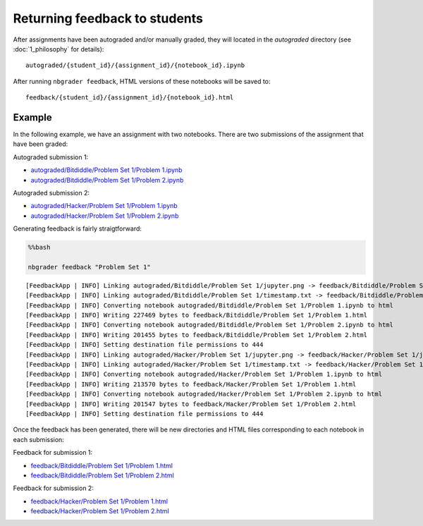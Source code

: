 
Returning feedback to students
==============================

.. seealso::

    :doc:`/command_line_tools/nbgrader-feedback`
        Command line options for ``nbgrader feedback``
        
    :doc:`1_philosophy`
        Details about how the directory hierarchy is structured

After assignments have been autograded and/or manually graded, they will located in the `autograded` directory (see :doc:`1_philosophy` for details):

::

    autograded/{student_id}/{assignment_id}/{notebook_id}.ipynb

After running ``nbgrader feedback``, HTML versions of these notebooks
will be saved to:

::

    feedback/{student_id}/{assignment_id}/{notebook_id}.html

Example
-------

In the following example, we have an assignment with two notebooks.
There are two submissions of the assignment that have been graded:

Autograded submission 1:

-  `autograded/Bitdiddle/Problem Set 1/Problem
   1.ipynb <autograded/Bitdiddle/Problem%20Set%201/Problem%201.html>`__
-  `autograded/Bitdiddle/Problem Set 1/Problem
   2.ipynb <autograded/Bitdiddle/Problem%20Set%201/Problem%202.html>`__

Autograded submission 2:

-  `autograded/Hacker/Problem Set 1/Problem
   1.ipynb <autograded/Hacker/Problem%20Set%201/Problem%201.html>`__
-  `autograded/Hacker/Problem Set 1/Problem
   2.ipynb <autograded/Hacker/Problem%20Set%201/Problem%202.html>`__

Generating feedback is fairly straigtforward:

.. code:: python

    %%bash
    
    nbgrader feedback "Problem Set 1"


.. parsed-literal::

    [FeedbackApp | INFO] Linking autograded/Bitdiddle/Problem Set 1/jupyter.png -> feedback/Bitdiddle/Problem Set 1/jupyter.png
    [FeedbackApp | INFO] Linking autograded/Bitdiddle/Problem Set 1/timestamp.txt -> feedback/Bitdiddle/Problem Set 1/timestamp.txt
    [FeedbackApp | INFO] Converting notebook autograded/Bitdiddle/Problem Set 1/Problem 1.ipynb to html
    [FeedbackApp | INFO] Writing 227469 bytes to feedback/Bitdiddle/Problem Set 1/Problem 1.html
    [FeedbackApp | INFO] Converting notebook autograded/Bitdiddle/Problem Set 1/Problem 2.ipynb to html
    [FeedbackApp | INFO] Writing 201455 bytes to feedback/Bitdiddle/Problem Set 1/Problem 2.html
    [FeedbackApp | INFO] Setting destination file permissions to 444
    [FeedbackApp | INFO] Linking autograded/Hacker/Problem Set 1/jupyter.png -> feedback/Hacker/Problem Set 1/jupyter.png
    [FeedbackApp | INFO] Linking autograded/Hacker/Problem Set 1/timestamp.txt -> feedback/Hacker/Problem Set 1/timestamp.txt
    [FeedbackApp | INFO] Converting notebook autograded/Hacker/Problem Set 1/Problem 1.ipynb to html
    [FeedbackApp | INFO] Writing 213570 bytes to feedback/Hacker/Problem Set 1/Problem 1.html
    [FeedbackApp | INFO] Converting notebook autograded/Hacker/Problem Set 1/Problem 2.ipynb to html
    [FeedbackApp | INFO] Writing 201547 bytes to feedback/Hacker/Problem Set 1/Problem 2.html
    [FeedbackApp | INFO] Setting destination file permissions to 444


Once the feedback has been generated, there will be new directories and
HTML files corresponding to each notebook in each submission:

Feedback for submission 1:

-  `feedback/Bitdiddle/Problem Set 1/Problem
   1.html <feedback/Bitdiddle/Problem%20Set%201/Problem%201.html>`__
-  `feedback/Bitdiddle/Problem Set 1/Problem
   2.html <feedback/Bitdiddle/Problem%20Set%201/Problem%202.html>`__

Feedback for submission 2:

-  `feedback/Hacker/Problem Set 1/Problem
   1.html <feedback/Hacker/Problem%20Set%201/Problem%201.html>`__
-  `feedback/Hacker/Problem Set 1/Problem
   2.html <feedback/Hacker/Problem%20Set%201/Problem%202.html>`__
